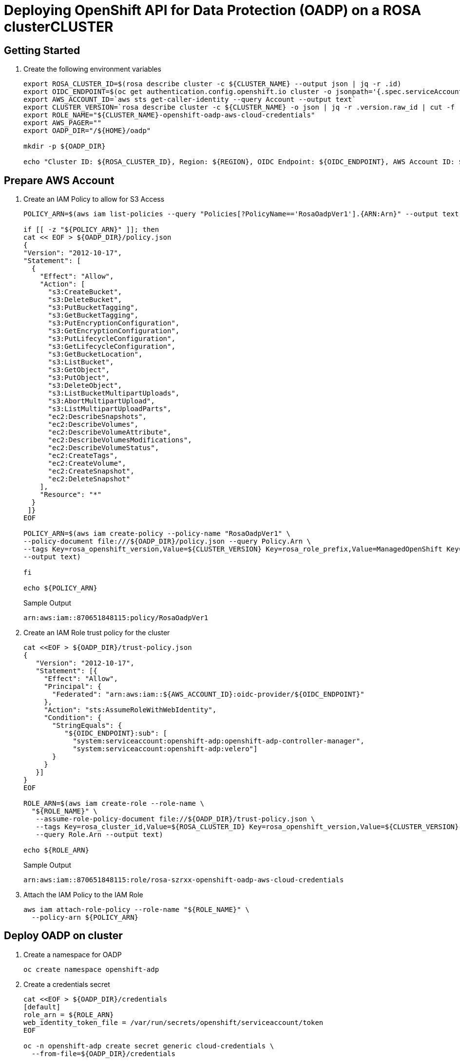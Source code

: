 = Deploying OpenShift API for Data Protection (OADP) on a ROSA clusterCLUSTER

== Getting Started

. Create the following environment variables

+
[source,sh,role=copy]
----
export ROSA_CLUSTER_ID=$(rosa describe cluster -c ${CLUSTER_NAME} --output json | jq -r .id)
export OIDC_ENDPOINT=$(oc get authentication.config.openshift.io cluster -o jsonpath='{.spec.serviceAccountIssuer}' | sed  's|^https://||')
export AWS_ACCOUNT_ID=`aws sts get-caller-identity --query Account --output text`
export CLUSTER_VERSION=`rosa describe cluster -c ${CLUSTER_NAME} -o json | jq -r .version.raw_id | cut -f -2 -d '.'`
export ROLE_NAME="${CLUSTER_NAME}-openshift-oadp-aws-cloud-credentials"
export AWS_PAGER=""
export OADP_DIR="/${HOME}/oadp"

mkdir -p ${OADP_DIR}

echo "Cluster ID: ${ROSA_CLUSTER_ID}, Region: ${REGION}, OIDC Endpoint: ${OIDC_ENDPOINT}, AWS Account ID: ${AWS_ACCOUNT_ID}"
----

== Prepare AWS Account

. Create an IAM Policy to allow for S3 Access
+
[source,sh,role=copy]
----
POLICY_ARN=$(aws iam list-policies --query "Policies[?PolicyName=='RosaOadpVer1'].{ARN:Arn}" --output text)

if [[ -z "${POLICY_ARN}" ]]; then
cat << EOF > ${OADP_DIR}/policy.json
{
"Version": "2012-10-17",
"Statement": [
  {
    "Effect": "Allow",
    "Action": [
      "s3:CreateBucket",
      "s3:DeleteBucket",
      "s3:PutBucketTagging",
      "s3:GetBucketTagging",
      "s3:PutEncryptionConfiguration",
      "s3:GetEncryptionConfiguration",
      "s3:PutLifecycleConfiguration",
      "s3:GetLifecycleConfiguration",
      "s3:GetBucketLocation",
      "s3:ListBucket",
      "s3:GetObject",
      "s3:PutObject",
      "s3:DeleteObject",
      "s3:ListBucketMultipartUploads",
      "s3:AbortMultipartUpload",
      "s3:ListMultipartUploadParts",
      "ec2:DescribeSnapshots",
      "ec2:DescribeVolumes",
      "ec2:DescribeVolumeAttribute",
      "ec2:DescribeVolumesModifications",
      "ec2:DescribeVolumeStatus",
      "ec2:CreateTags",
      "ec2:CreateVolume",
      "ec2:CreateSnapshot",
      "ec2:DeleteSnapshot"
    ],
    "Resource": "*"
  }
 ]}
EOF

POLICY_ARN=$(aws iam create-policy --policy-name "RosaOadpVer1" \
--policy-document file:///${OADP_DIR}/policy.json --query Policy.Arn \
--tags Key=rosa_openshift_version,Value=${CLUSTER_VERSION} Key=rosa_role_prefix,Value=ManagedOpenShift Key=operator_namespace,Value=openshift-oadp Key=operator_name,Value=openshift-oadp \
--output text)

fi

echo ${POLICY_ARN}
----
+
.Sample Output
[source,texinfo]
----
arn:aws:iam::870651848115:policy/RosaOadpVer1
----

. Create an IAM Role trust policy for the cluster
+
[source,sh,role=copy]
----
cat <<EOF > ${OADP_DIR}/trust-policy.json
{
   "Version": "2012-10-17",
   "Statement": [{
     "Effect": "Allow",
     "Principal": {
       "Federated": "arn:aws:iam::${AWS_ACCOUNT_ID}:oidc-provider/${OIDC_ENDPOINT}"
     },
     "Action": "sts:AssumeRoleWithWebIdentity",
     "Condition": {
       "StringEquals": {
          "${OIDC_ENDPOINT}:sub": [
            "system:serviceaccount:openshift-adp:openshift-adp-controller-manager",
            "system:serviceaccount:openshift-adp:velero"]
       }
     }
   }]
}
EOF

ROLE_ARN=$(aws iam create-role --role-name \
  "${ROLE_NAME}" \
   --assume-role-policy-document file://${OADP_DIR}/trust-policy.json \
   --tags Key=rosa_cluster_id,Value=${ROSA_CLUSTER_ID} Key=rosa_openshift_version,Value=${CLUSTER_VERSION} Key=rosa_role_prefix,Value=ManagedOpenShift Key=operator_namespace,Value=openshift-adp Key=operator_name,Value=openshift-oadp \
   --query Role.Arn --output text)

echo ${ROLE_ARN}
----
+
.Sample Output
[source,texinfo]
----
arn:aws:iam::870651848115:role/rosa-szrxx-openshift-oadp-aws-cloud-credentials
----

. Attach the IAM Policy to the IAM Role
+
[source,sh,role=copy]
----
aws iam attach-role-policy --role-name "${ROLE_NAME}" \
  --policy-arn ${POLICY_ARN}
----

== Deploy OADP on cluster

. Create a namespace for OADP
+
[source,sh,role=copy]
----
oc create namespace openshift-adp
----

. Create a credentials secret
+
[source,sh,role=copy]
----
cat <<EOF > ${OADP_DIR}/credentials
[default]
role_arn = ${ROLE_ARN}
web_identity_token_file = /var/run/secrets/openshift/serviceaccount/token
EOF

oc -n openshift-adp create secret generic cloud-credentials \
  --from-file=${OADP_DIR}/credentials
----
+
.Sample Output
[source,texinfo]
----
secret/cloud-credentials created
----

== Deploy OADP Operator

. Create the OperatorGroup and Subscription:
+
[source,sh,role=copy]
----
cat << EOF | oc create -f -
---
apiVersion: operators.coreos.com/v1
kind: OperatorGroup
metadata:
  namespace: openshift-adp
  name: oadp
spec:
  targetNamespaces:
  - openshift-adp
---
apiVersion: operators.coreos.com/v1alpha1
kind: Subscription
metadata:
  name: redhat-oadp-operator
  namespace: openshift-adp
spec:
  channel: stable-1.2
  installPlanApproval: Automatic
  name: redhat-oadp-operator
  source: redhat-operators
  sourceNamespace: openshift-marketplace
EOF
----
+
.Sample Output
[source,texinfo]
----
operatorgroup.operators.coreos.com/oadp created
subscription.operators.coreos.com/redhat-oadp-operator created
----

. Wait for the operator to be ready (repeat until the pod is running)
+
[source,sh,role=copy]
----
oc -n openshift-adp get pods
----
+
.Sample Output
[source,texinfo]
----
NAME                                                READY   STATUS    RESTARTS   AGE
openshift-adp-controller-manager-546684844f-qqjhn   1/1     Running   0          22s
----

. Create Cloud Storage
+
[source,sh,role=copy]
----
cat << EOF | oc create -f -
---
apiVersion: oadp.openshift.io/v1alpha1
kind: CloudStorage
metadata:
  name: ${CLUSTER_NAME}-oadp
  namespace: openshift-adp
spec:
  creationSecret:
    key: credentials
    name: cloud-credentials
  enableSharedConfig: true
  name: ${CLUSTER_NAME}-oadp
  provider: aws
  region: $REGION
EOF
----
+
.Sample Output
[source,texinfo]
----
cloudstorage.oadp.openshift.io/rosa-szrxx-oadp created
----

. Check your default storage class:
+
[source,sh,role=copy]
----
oc get sc
----
+
.Sample Output
[source,texinfo]
----
NAME            PROVISIONER             RECLAIMPOLICY   VOLUMEBINDINGMODE      ALLOWVOLUMEEXPANSION   AGE
gp2             kubernetes.io/aws-ebs   Delete          WaitForFirstConsumer   true                   3h56m
gp2-csi         ebs.csi.aws.com         Delete          WaitForFirstConsumer   true                   3h52m
gp3 (default)   ebs.csi.aws.com         Delete          WaitForFirstConsumer   true                   3h56m
gp3-csi         ebs.csi.aws.com         Delete          WaitForFirstConsumer   true                   3h52m
----
+
Using either `gp3-csi`, `gp2-csi`, `gp3` or `gp2` will work. If the application(s) that are being backed up are all using PVs with CSI, we recommend including the CSI plugin in the OADP DPA configuration.

. Deploy a Data Protection Application - CSI only
+
[WARNING]
====
DO NOT DEPLOY THIS ONE - it is just for example in case you only have CSI volumes. But since our default is `gp3` we will deploy the other way.
====
+
[source,sh,role=copy]
----
cat << EOF | oc create -f -
---
apiVersion: oadp.openshift.io/v1alpha1
kind: DataProtectionApplication
metadata:
  name: ${CLUSTER_NAME}-dpa
  namespace: openshift-adp
spec:
  backupImages: false
  features:
    dataMover:
      enable: false
  backupLocations:
  - bucket:
      cloudStorageRef:
        name: ${CLUSTER_NAME}-oadp
      credential:
        key: credentials
        name: cloud-credentials
      default: true
  configuration:
    velero:
      defaultPlugins:
      - openshift
      - aws
      - csi
    restic:
      enable: false
EOF
----

. Deploy a Data Protection Application - CSI or non-CSI volumes.
+
[source,sh,role=copy]
----
cat << EOF | oc create -f -
---
apiVersion: oadp.openshift.io/v1alpha1
kind: DataProtectionApplication
metadata:
  name: ${CLUSTER_NAME}-dpa
  namespace: openshift-adp
spec:
  backupImages: false
  features:
    dataMover:
      enable: false
  backupLocations:
  - bucket:
      cloudStorageRef:
        name: ${CLUSTER_NAME}-oadp
      credential:
        key: credentials
        name: cloud-credentials
      default: true
  configuration:
    velero:
      defaultPlugins:
      - openshift
      - aws
    restic:
      enable: false
  snapshotLocations:
  - velero:
      config:
        credentialsFile: /tmp/credentials/openshift-adp/cloud-credentials-credentials
        enableSharedConfig: 'true'
        profile: default
        region: ${REGION}
      provider: aws
EOF
----
+
.Sample Output
[source,texinfo]
----
dataprotectionapplication.oadp.openshift.io/rosa-szrxx-dpa created
----
+
[NOTE]
====
Container image backup and restore ( spec.backupImages=false ) is disabled and not supported in OADP 1.1.x or OADP 1.2.0 Rosa STS environments.
The Restic feature ( restic.enable=false ) is disabled and not supported in Rosa STS environments.
The DataMover feature ( dataMover.enable=false ) is disabled and not supported in Rosa STS environments.
====

== Perform a backup & restore

[NOTE]
====
The following sample hello-world application has no attached PVs. Either DPA configuration will work.
====

. Create a workload to backup
+
[source,sh,role=copy]
----
oc create namespace hello-world
oc new-app -n hello-world --image=docker.io/openshift/hello-openshift
----
+
.Sample Output
[source,texinfo]
----
namespace/hello-world created
--> Found container image 7af3297 (5 years old) from docker.io for "docker.io/openshift/hello-openshift"

    * An image stream tag will be created as "hello-openshift:latest" that will track this image

--> Creating resources ...
    imagestream.image.openshift.io "hello-openshift" created
    deployment.apps "hello-openshift" created
    service "hello-openshift" created
--> Success
    Application is not exposed. You can expose services to the outside world by executing one or more of the commands below:
     'oc expose service/hello-openshift'
    Run 'oc status' to view your app.
----

. Expose the route
+
[source,sh,role=copy]
----
oc expose service/hello-openshift -n hello-world
----
+
.Sample Output
[source,texinfo]
----
route.route.openshift.io/hello-openshift exposed
----

. Check that the application is working.
+
[source,sh,role=copy]
----
curl $(oc get route/hello-openshift -n hello-world -o jsonpath='{.spec.host}')
----
+
.Sample Output
[source,texinfo]
----
Hello OpenShift!
----

. Backup workload (excluding the `ImageStreamTags` prevents errors on restore when the tags are mismatching in the `ImageStream`):
+
[source,sh,role=copy]
----
cat << EOF | oc create -f -
---
apiVersion: velero.io/v1
kind: Backup
metadata:
  name: hello-world
  namespace: openshift-adp
spec:
  includedNamespaces:
  - hello-world
  excludedResources:
  - imagestreamtags
  storageLocation: ${CLUSTER_NAME}-dpa-1
  ttl: 720h0m0s
EOF
----
+
.Sample Output
[source,texinfo]
----
backup.velero.io/hello-world created
----

. Wait until the backup has been completed
+
[source,sh,role=copy]
----
watch "oc -n openshift-adp get backup hello-world -o json | jq .status"
----
+
.Sample Output
[source,texinfo]
----
{
  "completionTimestamp": "2023-07-26T12:03:35Z",
  "expiration": "2023-08-25T12:03:25Z",
  "formatVersion": "1.1.0",
  "phase": "Completed",
  "startTimestamp": "2023-07-26T12:03:26Z",
  "version": 1
}
----

. Delete the demo workload
+
[source,sh,role=copy]
----
oc delete ns hello-world
----

. Restore from the backup
+
[source,sh,role=copy]
----
cat << EOF | oc create -f -
---
apiVersion: velero.io/v1
kind: Restore
metadata:
  name: hello-world
  namespace: openshift-adp
spec:
  backupName: hello-world
EOF
----
+
.Sample Output
[source,texinfo]
----
restore.velero.io/hello-world created
----

. Wait for the Restore to finish
+
[source,sh,role=copy]
----
oc -n openshift-adp get restore hello-world -o json | jq .status
----
+
.Sample Output
[source,texinfo]
----
{
  "completionTimestamp": "2023-07-26T12:06:59Z",
  "errors": 1,
  "phase": "PartiallyFailed",
  "progress": {
    "itemsRestored": 43,
    "totalItems": 43
  },
  "startTimestamp": "2023-07-26T12:06:26Z",
  "warnings": 22
}
----
+
[NOTE]
====
There is currently an issue with 1.1 of the operator with backups that have a PartiallyFailed status. This does not seem to affect the backup and restore process, but it should be noted as there are issues with it.
====

. Check that the workload is restored
+
[source,sh,role=copy]
----
oc -n hello-world get pods
----
+
.Sample Output
[source,texinfo]
----
NAME                              READY   STATUS    RESTARTS   AGE
hello-openshift-75448c749-xhqrn   1/1     Running   0          61s
----

. Check that the application is working:
+
[source,sh,role=copy]
----
curl $(oc get route/hello-openshift -n hello-world -o jsonpath='{.spec.host}')
----
+
.Sample Output
[source,texinfo]
----
Hello OpenShift!
----

For troubleshooting tips please refer to the OADP team's troubleshooting documentation

Additional sample applications can be found in the OADP team's sample applications directory

== Cleanup

. Delete the workload
+
[source,sh,role=copy]
----
oc delete ns hello-world
----
+
.Sample Output
[source,texinfo]
----
namespace "hello-world" deleted
----

. Remove the backup and restore resources from the cluster if they are no longer required:
+
[source,sh,role=copy]
----
oc delete backup hello-world -n openshift-adp
oc delete restore hello-world -n openshift-adp
----

. Delete the Data Protection Application
+
[source,sh,role=copy]
----
oc -n openshift-adp delete dpa ${CLUSTER_NAME}-dpa
----
+
.Sample Output
[source,texinfo]
----
dataprotectionapplication.oadp.openshift.io "rosa-szrxx-dpa" deleted
----

. Delete the Cloud Storage
+
[source,sh,role=copy]
----
oc -n openshift-adp delete cloudstorage ${CLUSTER_NAME}-oadp
----
+
.Sample Output
[source,texinfo]
----
cloudstorage.oadp.openshift.io "rosa-szrxx-oadp" deleted
----
+
[WARNING]
====
If this command hangs, you may need to delete the finalizer (after hitting `Ctrl-c`):

[source,sh,role=copy]
----
oc -n openshift-adp patch cloudstorage ${CLUSTER_NAME}-oadp -p '{"metadata":{"finalizers":null}}' --type=merge
----

Then validate that the cloudstorage is gone:

[source,sh,role=copy]
----
oc get -n openshift-adp cloudstorage
----
====

. Remove the operator if it is no longer required
+
[source,sh,role=copy]
----
oc -n openshift-adp delete subscription redhat-oadp-operator
----

. Remove the namespace for the operator:
+
[source,sh,role=copy]
----
oc delete ns openshift-adp
----

// . To delete the backup/restore and remote objects in s3
// +
// [source,sh,role=copy]
// ----
// velero backup delete hello-world
// velero restore delete hello-world
// ----

. Remove the Custom Resource Definitions from the cluster if you no longer wish to have them:
+
[source,sh,role=copy]
----
for CRD in $(oc get crds | grep velero | awk '{print $1}'); do oc delete crd $CRD; done
for CRD in $(oc get crds | grep -i oadp | awk '{print $1}'); do oc delete crd $CRD; done
----

. Delete the AWS S3 Bucket
+
[source,sh,role=copy]
----
aws s3 rm s3://${CLUSTER_NAME}-oadp --recursive
aws s3api delete-bucket --bucket ${CLUSTER_NAME}-oadp
----

. Detach the Policy from the role
+
[source,sh,role=copy]
----
aws iam detach-role-policy --role-name "${ROLE_NAME}" \
  --policy-arn "${POLICY_ARN}"
----

. Delete the role
+
[source,sh,role=copy]
----
aws iam delete-role --role-name "${ROLE_NAME}"
----
